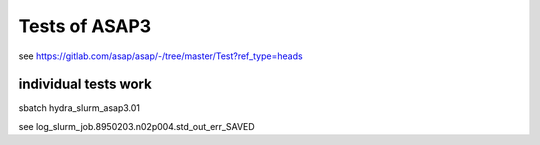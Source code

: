 ==============
Tests of ASAP3
==============

see 
https://gitlab.com/asap/asap/-/tree/master/Test?ref_type=heads

individual tests work
---------------------
sbatch hydra_slurm_asap3.01

see  log_slurm_job.8950203.n02p004.std_out_err_SAVED


